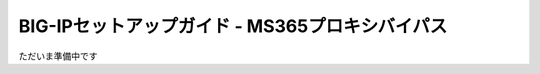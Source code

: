 ===============================================================================
BIG-IPセットアップガイド - MS365プロキシバイパス
===============================================================================

ただいま準備中です
